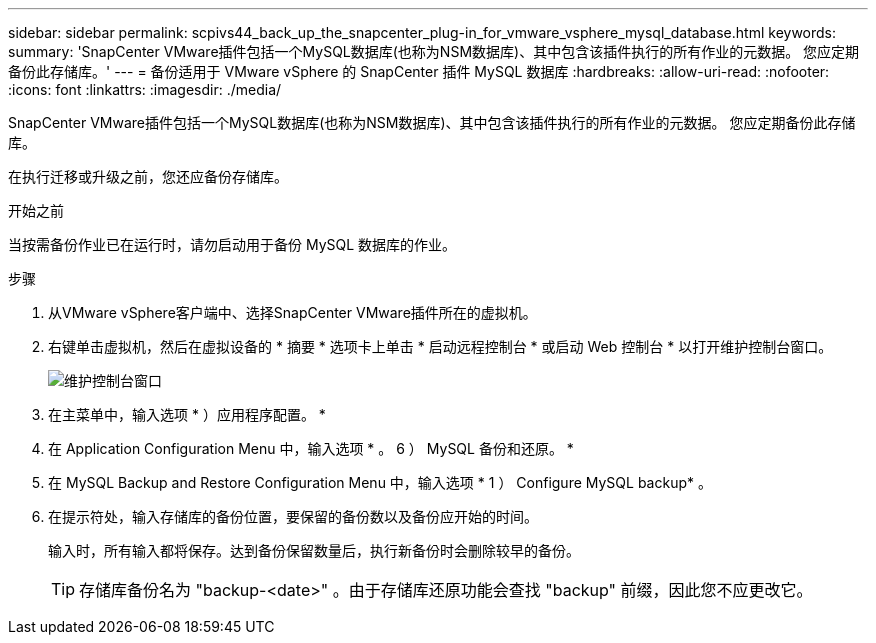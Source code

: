 ---
sidebar: sidebar 
permalink: scpivs44_back_up_the_snapcenter_plug-in_for_vmware_vsphere_mysql_database.html 
keywords:  
summary: 'SnapCenter VMware插件包括一个MySQL数据库(也称为NSM数据库)、其中包含该插件执行的所有作业的元数据。 您应定期备份此存储库。' 
---
= 备份适用于 VMware vSphere 的 SnapCenter 插件 MySQL 数据库
:hardbreaks:
:allow-uri-read: 
:nofooter: 
:icons: font
:linkattrs: 
:imagesdir: ./media/


[role="lead"]
SnapCenter VMware插件包括一个MySQL数据库(也称为NSM数据库)、其中包含该插件执行的所有作业的元数据。 您应定期备份此存储库。

在执行迁移或升级之前，您还应备份存储库。

.开始之前
当按需备份作业已在运行时，请勿启动用于备份 MySQL 数据库的作业。

.步骤
. 从VMware vSphere客户端中、选择SnapCenter VMware插件所在的虚拟机。
. 右键单击虚拟机，然后在虚拟设备的 * 摘要 * 选项卡上单击 * 启动远程控制台 * 或启动 Web 控制台 * 以打开维护控制台窗口。
+
image:scpivs44_image21.png["维护控制台窗口"]

. 在主菜单中，输入选项 * ）应用程序配置。 *
. 在 Application Configuration Menu 中，输入选项 * 。 6 ） MySQL 备份和还原。 *
. 在 MySQL Backup and Restore Configuration Menu 中，输入选项 * 1 ） Configure MySQL backup* 。
. 在提示符处，输入存储库的备份位置，要保留的备份数以及备份应开始的时间。
+
输入时，所有输入都将保存。达到备份保留数量后，执行新备份时会删除较早的备份。

+

TIP: 存储库备份名为 "backup-<date>" 。由于存储库还原功能会查找 "backup" 前缀，因此您不应更改它。


